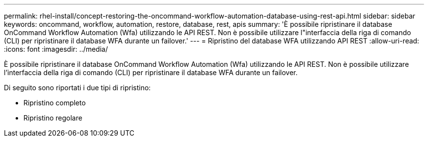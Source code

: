 ---
permalink: rhel-install/concept-restoring-the-oncommand-workflow-automation-database-using-rest-api.html 
sidebar: sidebar 
keywords: oncommand, workflow, automation, restore, database, rest, apis 
summary: 'È possibile ripristinare il database OnCommand Workflow Automation (Wfa) utilizzando le API REST. Non è possibile utilizzare l"interfaccia della riga di comando (CLI) per ripristinare il database WFA durante un failover.' 
---
= Ripristino del database WFA utilizzando API REST
:allow-uri-read: 
:icons: font
:imagesdir: ../media/


[role="lead"]
È possibile ripristinare il database OnCommand Workflow Automation (Wfa) utilizzando le API REST. Non è possibile utilizzare l'interfaccia della riga di comando (CLI) per ripristinare il database WFA durante un failover.

Di seguito sono riportati i due tipi di ripristino:

* Ripristino completo
* Ripristino regolare

